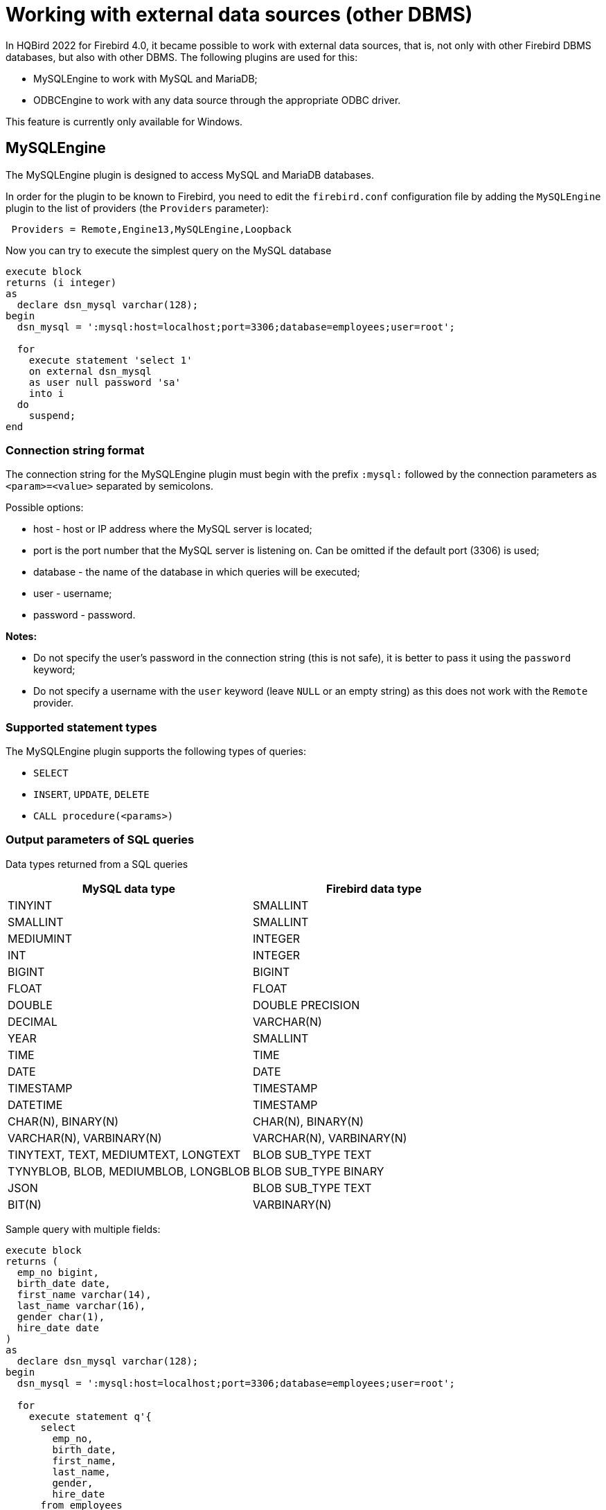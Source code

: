 [[_eds_other_dbms]]
= Working with external data sources (other DBMS)

In HQBird 2022 for Firebird 4.0, it became possible to work with external data sources, that is, not only with other Firebird DBMS databases, but also with other DBMS. The following plugins are used for this:

* MySQLEngine to work with MySQL and MariaDB;
* ODBCEngine to work with any data source through the appropriate ODBC driver.

This feature is currently only available for Windows.

== MySQLEngine

The MySQLEngine plugin is designed to access MySQL and MariaDB databases.

In order for the plugin to be known to Firebird, you need to edit the `firebird.conf` configuration file by adding the `MySQLEngine` plugin to the list of providers (the `Providers` parameter):

----
 Providers = Remote,Engine13,MySQLEngine,Loopback
----

Now you can try to execute the simplest query on the MySQL database

[source,sql]
----
execute block
returns (i integer)
as
  declare dsn_mysql varchar(128);
begin
  dsn_mysql = ':mysql:host=localhost;port=3306;database=employees;user=root';

  for
    execute statement 'select 1'
    on external dsn_mysql
    as user null password 'sa'
    into i
  do
    suspend;
end
----

=== Connection string format

The connection string for the MySQLEngine plugin must begin with the prefix `:mysql:` followed by the connection parameters as `<param>=<value>` separated by semicolons.

Possible options:

* host - host or IP address where the MySQL server is located;
* port is the port number that the MySQL server is listening on. Can be omitted if the default port (3306) is used;
* database - the name of the database in which queries will be executed;
* user - username;
* password - password.

*Notes:*

* Do not specify the user's password in the connection string (this is not safe), it is better to pass it using the `password` keyword;
* Do not specify a username with the `user` keyword (leave `NULL` or an empty string) as this does not work with the `Remote` provider.


=== Supported statement types

The MySQLEngine plugin supports the following types of queries:

* `SELECT`
* `INSERT`, `UPDATE`, `DELETE`
* `CALL procedure(<params>)`


=== Output parameters of SQL queries

Data types returned from a SQL queries

[cols="<2,<2",options="header",stripes="none"]
|===
^|MySQL data type
^|Firebird data type

| TINYINT
| SMALLINT

| SMALLINT
| SMALLINT

| MEDIUMINT
| INTEGER

| INT
| INTEGER

| BIGINT
| BIGINT

| FLOAT
| FLOAT

| DOUBLE
| DOUBLE PRECISION

| DECIMAL
| VARCHAR(N)

| YEAR
| SMALLINT

| TIME
| TIME

| DATE
| DATE

| TIMESTAMP
| TIMESTAMP

| DATETIME
| TIMESTAMP

| CHAR(N), BINARY(N)
| CHAR(N), BINARY(N)

| VARCHAR(N), VARBINARY(N)
| VARCHAR(N), VARBINARY(N)

| TINYTEXT, TEXT, MEDIUMTEXT, LONGTEXT
| BLOB SUB_TYPE TEXT

| TYNYBLOB, BLOB, MEDIUMBLOB, LONGBLOB
| BLOB SUB_TYPE BINARY

| JSON
| BLOB SUB_TYPE TEXT

| BIT(N)
| VARBINARY(N)
|===

Sample query with multiple fields:

[source,sql]
----
execute block
returns (
  emp_no bigint,
  birth_date date,
  first_name varchar(14),
  last_name varchar(16),
  gender char(1),
  hire_date date
)
as
  declare dsn_mysql varchar(128);
begin
  dsn_mysql = ':mysql:host=localhost;port=3306;database=employees;user=root';

  for
    execute statement q'{
      select
        emp_no,
        birth_date,
        first_name,
        last_name,
        gender,
        hire_date
      from employees
      order by birth_date desc 
      limit 5
    }'
    on external dsn_mysql
    as user null password 'sa'
    into
      emp_no, birth_date, first_name, last_name, gender, hire_date
  do
    suspend;
end
----

A `SELECT` statement always returns a cursor.

In MySQL, `CALL` statements can return values via `OUT` and `INOUT` type parameters.
Return parameters of type `OUT` and `INOUT` are not supported.

However, you can return `OUT` and `INOUT` parameters using local variables and executing multiple queries in sequence.

Suppose you have the following stored procedure:

[source,sql]
----
CREATE PROCEDURE `sp_test_add`(
  IN `A` INT,
  IN `B` INT,
  OUT `C` INT
)
LANGUAGE SQL
NOT DETERMINISTIC
NO SQL
SQL SECURITY DEFINER
BEGIN
  SET C = A + B;
END
----

Then the result of such a procedure can be returned as follows:

[source,sql]
----
execute block
returns (
  c int
)
as
  declare dsn_mysql varchar(128);
  declare psw_mysql varchar(25);
begin
  dsn_mysql = ':mysql:host=localhost;port=3306;database=employees;user=root';
  psw_mysql = 'sa';

  execute statement 'SET @C=NULL'
  on external dsn_mysql
  as user null password psw_mysql;

  execute statement
  ('CALL sp_test_add(?, ?, @C)')
  (1, 2)
  on external dsn_mysql
  as user null password psw_mysql;

  execute statement
  'SELECT @C'
  on external dsn_mysql
  as user null password psw_mysql
  into c;

  suspend;
end
----

`CALL` statements can also return a cursor or multiple cursors. Cursor return from `CALL` statements is not supported in the current version.
Working with multiple datasets using the `EXECUTE STATEMENT ... ON EXTERNAL` statement is not supported.


=== Input parameters of SQL queries

The MySQLEngine plugin supports the use of parameters in SQL queries. Parameters can be unnamed (positional) or named.

An example of using unnamed parameters:

[source,sql]
----
execute block
returns (
  emp_no bigint,
  birth_date date,
  first_name varchar(14),
  last_name varchar(16),
  gender char(1),
  hire_date date
)
as
  declare dsn_mysql varchar(128);
begin
  dsn_mysql = ':mysql:host=localhost;port=3306;database=employees;user=root';

  for
    execute statement (q'{
      select
        emp_no,
        birth_date,
        first_name,
        last_name,
        gender,
        hire_date
        from employees
      where emp_no = ?
    }') 
    (10020)
    on external dsn_mysql
    as user null password 'sa'
    into
      emp_no, birth_date, first_name, last_name, gender, hire_date
  do
    suspend;
end
----

An example of using named parameters:

[source,sql]
----
execute block
returns (
  emp_no bigint,
  birth_date date,
  first_name varchar(14),
  last_name varchar(16),
  gender char(1),
  hire_date date
)
as
  declare dsn_mysql varchar(128);
begin
  dsn_mysql = ':mysql:host=localhost;port=3306;database=employees;user=root';

  for
    execute statement (q'{
      select
        emp_no,
        birth_date,
        first_name,
        last_name,
        gender,
        hire_date
      from employees
      where emp_no = :emp_no
    }')
    (emp_no := 10020)
    on external dsn_mysql
    as user null password 'sa'
    into
      emp_no, birth_date, first_name, last_name, gender, hire_date
  do
    suspend;
end
----


=== Restricting the use of input parameters

For named parameters to work, the EDS (EXTERNAL DATA SOURCE) subsystem uses an internal preparser of queries, which replaces all parameters of the form `:<name>` with `?` and retains the binding of the parameter name and its number.
Therefore, this only works for queries whose syntax is similar to Firebird's. For example, for `CALL` statements, named parameters will not work. In this case, you must use unnamed parameters.

[source,sql]
----
set term ;#

execute block
as
  declare dsn_mysql varchar(128);
begin
  dsn_mysql = ':mysql:host=localhost;port=3306;database=employees;user=root';

  execute statement
  ('CALL sp_conn_audit(:A_CONN_ID, :A_USER, :A_DT)')
  (
    A_CONN_ID := current_connection,
    A_USER := current_user,
    A_DT := localtimestamp
  )
  on external dsn_mysql
  as user null password 'sa';
end#
----

----
Statement failed, SQLSTATE = 42000
Execute statement error at isc_dsql_prepare :
335544382 : You have an error in your SQL syntax; check the manual that corresponds to your MariaDB server version for the right syntax to use near ':A_CONN_ID, :A_USER, :A_DT)' at line 1
Statement : CALL sp_conn_audit(:A_CONN_ID, :A_USER, :A_DT)
Data source : Firebird:::mysql:host=localhost;port=3306;database=employees;user=root
-At block line: 7, col: 3
----

If you replace the named parameters with unnamed ones, then the query will successfully complete

[source,sql]
----
execute block
as
  declare dsn_mysql varchar(128);
begin
  dsn_mysql = ':mysql:host=localhost;port=3306;database=employees;user=root';

  execute statement
    ('CALL sp_conn_audit(?, ?, ?)')
    (current_connection, current_user, localtimestamp)
  on external dsn_mysql
  as user null password 'sa';
end#
----

When executing `prepare`, Firebird obtains the types, sizes, and other properties of input and output query parameters.
Further, based on these data, input and output messages are built, buffers for data exchange are allocated.
MySQL is able to return the types, sizes, and properties of output parameters (columns), but for input parameters, only their total number is returned. The MySQL C-API is designed so that the types, sizes, and other attributes for input parameters are set by the client application. However, in the Firebird API it is not possible to fully define the input message on its own, it is only possible to convert the input message returned after `prepare` to another message (type compatible).

Since it is impossible to know the types of input parameters, all parameters are assumed to be of type `VARCHAR(8191) CHARACTER SET UTF8`.
Most Firebird types can be converted to and from a string. However, you cannot pass binary data (types `BINARY(N)`, `VARBINARY(N)`, and `BLOB SUB_TYPE BINARY`) to such parameters, as they will be malformed.
Also, you cannot pass `BLOB SUB_TYPE TEXT` as parameters if the text is longer than 8191 characters.


== ODBCEngine

The ODBCEngine plugin is designed to access various databases through the ODBC interface.

In order for the plugin to be known to Firebird, you need to edit the `firebird.conf` configuration file by adding the `ODBCEngine` plugin to the list of providers (the `Providers` parameter):

----
 Providers = Remote,Engine13,ODBCEngine,Loopback
----


=== Connection string format

The connection string for an ODBCEngine plugin must begin with the prefix `:odbc:` followed by the connection parameters. There are two options for connecting to the database: using DNS or using the full connection string for the specified driver.

Possible connection string options:

* DSN - DSN of the data source (required if there is no DRIVER);
* DRIVER - ODBC driver name (required if there is no DSN);
* UID or USER - username;
* PWD or PASSWORD - password;
* other parameters specific to the selected driver.

On Windows, if Firebird is running as a service, only *system* DSNs are visible.

Here are examples of connecting to a MySQL database. Let's say you configured a system DSN named `test_dsn`, then the connection string would look like this:

[source,sql]
----
execute block
returns (
  i integer
)
as
begin
  for
    execute statement q'{
       select 1
    }'
    on external ':odbc:dsn=test_dsn;user=root'
    as user null password '12345'
    into
      i
  do
    suspend;
end
----

Another option is to connect to the same database using the full connection string.
The set of valid parameters in the connection string depends on the selected driver.

For example, for the MariaDB driver, the connection would look like this:

[source,sql]
----
execute block returns (
  i integer
)
as
begin
  for 
    execute statement 'select 1' 
    on external ':odbc:DRIVER={MariaDB ODBC 3.1 Driver};SERVER=127.0.0.1;PORT=3306;DATABASE=test;TCPIP=1;CHARSET=utf8mb4;UID=root' 
    as user null password '12345'
    into i 
  do 
    suspend;
end
----

_Notes:_

* Do not specify the user's password in the connection string (this is not safe), it is better to pass it using the `password` keyword;
* Do not specify a username with the `user` keyword (leave `NULL` or an empty string) as this does not work with the `Remote` provider.
* To work correctly with non-ASCII strings, always specify a connection character set compatible with UTF8 in the DSN. This is done differently in different ODBC drivers.


=== Correspondence table of data types between ODBC and Firebird

[cols="<2,<2",options="header",stripes="none"]
|===
|ODBC data type
|Firebird data type

|SQL_CHAR, SQL_WCHAR 
|VARCHAR(N), if length does not exceed 32765 bytes, otherwise BLOB SUB_TYPE TEXT

|SQL_VARCHAR, SQL_WVARCHAR
|VARCHAR(N), if length does not exceed 32765 bytes, otherwise BLOB SUB_TYPE TEXT

|SQL_BINARY
|VARBINARY(N), if length does not exceed 32765 bytes, otherwise BLOB SUB_TYPE BINARY

|SQL_VARBINARY
|VARBINARY(N), if length does not exceed 32765 bytes, otherwise BLOB SUB_TYPE BINARY

|SQL_TINYINT, SQL_SMALLINT
|SMALLINT. If SQL_SMALLINT is unsigned, then INTEGER.

|SQL_INTEGER
|INTEGER. If SQL_SMALLINT is unsigned, then BIGINT.

|SQL_BIGINT
|BIGINT. If SQL_SMALLINT is unsigned, then VARCHAR(20).

|SQL_REAL
|FLOAT

|SQL_DOUBLE, SQL_FLOAT
|DOUBLE PRECISION

|SQL_TYPE_DATE
|DATE

|SQL_TYPE_TIME
|TIME

|SQL_TYPE_TIMESTAMP
|TIMESTAMP

|SQL_DECIMAL
|VARCHAR(N), where N = precision + 2

|SQL_NUMERIC
|VARCHAR(N), where N = precision + 2

|SQL_LONGVARCHAR
|BLOB SUB_TYPE TEXT

|SQL_WLONGVARCHAR
|BLOB SUB_TYPE TEXT

|SQL_LONGVARBINARY
|BLOB SUB_TYPE BINARY

|SQL_BIT
|BOOLEAN

|SQL_GUID
|VARBINARY(16)
|===


=== SQL query types

A `SELECT` query always returns a cursor.

`CALL` statements can return values via `OUT` and `INOUT` type parameters.
Return parameters of type `OUT` and `INOUT` are not supported.

`CALL` statements can also return a cursor or multiple cursors. Cursor return from `CALL` statements is not supported in the current version.
Working with multiple datasets using the `EXECUTE STATEMENT ... ON EXTERNAL` statement is not supported.

Queries like `INSERT`, `UPDATE`, `DELETE` usually return no data unless a `RETURNING` clause is specified, otherwise a cursor is returned.

An example of executing a `SELECT` query.

[source,sql]
----
execute block 
returns (
  id     integer,
  title  varchar(255),
  body blob sub_type text,
  bydate varchar(50)
)
as
declare sql varchar(8191);
begin
  sql = Q'{
    SELECT 
      id,
      title,
      body,
      bydate
    FROM article  
  }';
  for 
    execute statement (:sql) 
    on external ':odbc:DRIVER={MariaDB ODBC 3.1 Driver};SERVER=127.0.0.1;PORT=3306;DATABASE=test;TCPIP=1;CHARSET=utf8mb4;UID=root' 
    as user null password 'root'
    into 
      id,
      title,
      body,
      bydate	  
  do 
    suspend;
end
----


=== Input parameters of SQL queries

The ODBCEngine plugin supports the use of parameters in queries. Parameters can be unnamed (positional) or named.

An example of using anonymous parameters:

[source,sql]
----
execute block 
returns(
   CODE_SEX INTEGER,
   NAME VARCHAR(70),
   NAME_EN VARCHAR(70)
)
as
declare xSQL varchar(8191);
declare xCODE_SEX INT = 1;
begin
  xSQL = '
SELECT 
  CODE_SEX,
  NAME,
  NAME_EN
FROM sex  
WHERE CODE_SEX = ?
';
  for 
    execute statement (:xSQL)
    (xCODE_SEX)
    on external ':odbc:DRIVER={MariaDB ODBC 3.1 Driver};SERVER=127.0.0.1;PORT=3306;DATABASE=test;TCPIP=1;CHARSET=utf8mb4;UID=test' 
    as user null password '12345'
    into CODE_SEX, NAME, NAME_EN
  do 
    suspend;
end
----

An example of using named parameters:

[source,sql]
----
execute block 
returns(
   CODE_SEX INTEGER,
   NAME VARCHAR(70),
   NAME_EN VARCHAR(70)
)
as
declare xSQL varchar(8191);
declare xCODE_SEX INT = 1;
begin
  xSQL = '
SELECT 
  CODE_SEX,
  NAME,
  NAME_EN
FROM sex  
WHERE CODE_SEX = :A_CODE_SEX
';
  for 
    execute statement (:xSQL)
    (A_CODE_SEX := xCODE_SEX)
    on external ':odbc:DRIVER={MariaDB ODBC 3.1 Driver};SERVER=127.0.0.1;PORT=3306;DATABASE=test;TCPIP=1;CHARSET=utf8mb4;UID=test' 
    as user null password '12345'
    into CODE_SEX, NAME, NAME_EN
  do 
    suspend;
end
----


=== Restricting the use of input parameters

For named parameters to work, the EDS (EXTERNAL DATA SOURCE) subsystem uses an internal preparser of queries, which replaces all parameters of the form `:&lt;name&gt;` with `?` and retains the binding of the parameter name and its number.
Therefore, this only works for queries whose syntax is similar to Firebird's. For example, for `CALL` statements, named parameters will not work. In this case, you must use unnamed parameters.

When executing `prepare`, Firebird obtains the types, sizes, and other properties of input and output query parameters.
Further, based on these data, input and output messages are built, buffers for data exchange are allocated.

Not all ODBC drivers support describing input parameters with the `SQLDescribeParam` function. Some ODBC drivers
formally support this function, but in fact the description does not correspond to reality. For example ODBC driver for MySQL
for all parameters returns type `SQL_VARCHAR` with a length of 255 characters.
